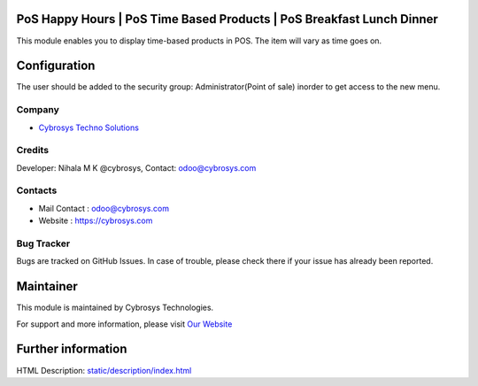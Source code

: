 .. image:: https://img.shields.io/badge/licence-AGPL--3-blue.svg
    :target: http://www.gnu.org/licenses/agpl-3.0-standalone.html
    :alt: License: AGPL-3

PoS Happy Hours | PoS Time Based Products | PoS Breakfast Lunch Dinner
=======================
This module enables you to display time-based products in POS. The item will vary as time goes on.
 
Configuration
=============
The user should be added to the security group: Administrator(Point of sale) inorder to get access to the new menu.

Company
-------
* `Cybrosys Techno Solutions <https://cybrosys.com/>`__

Credits
-------
Developer: Nihala M K @cybrosys, Contact: odoo@cybrosys.com

Contacts
--------
* Mail Contact : odoo@cybrosys.com
* Website : https://cybrosys.com

Bug Tracker
-----------
Bugs are tracked on GitHub Issues. In case of trouble, please check there if your issue has already been reported.

Maintainer
==========
.. image:: https://cybrosys.com/images/logo.png
   :target: https://cybrosys.com

This module is maintained by Cybrosys Technologies.

For support and more information, please visit `Our Website <https://cybrosys.com/>`__

Further information
===================
HTML Description: `<static/description/index.html>`__
